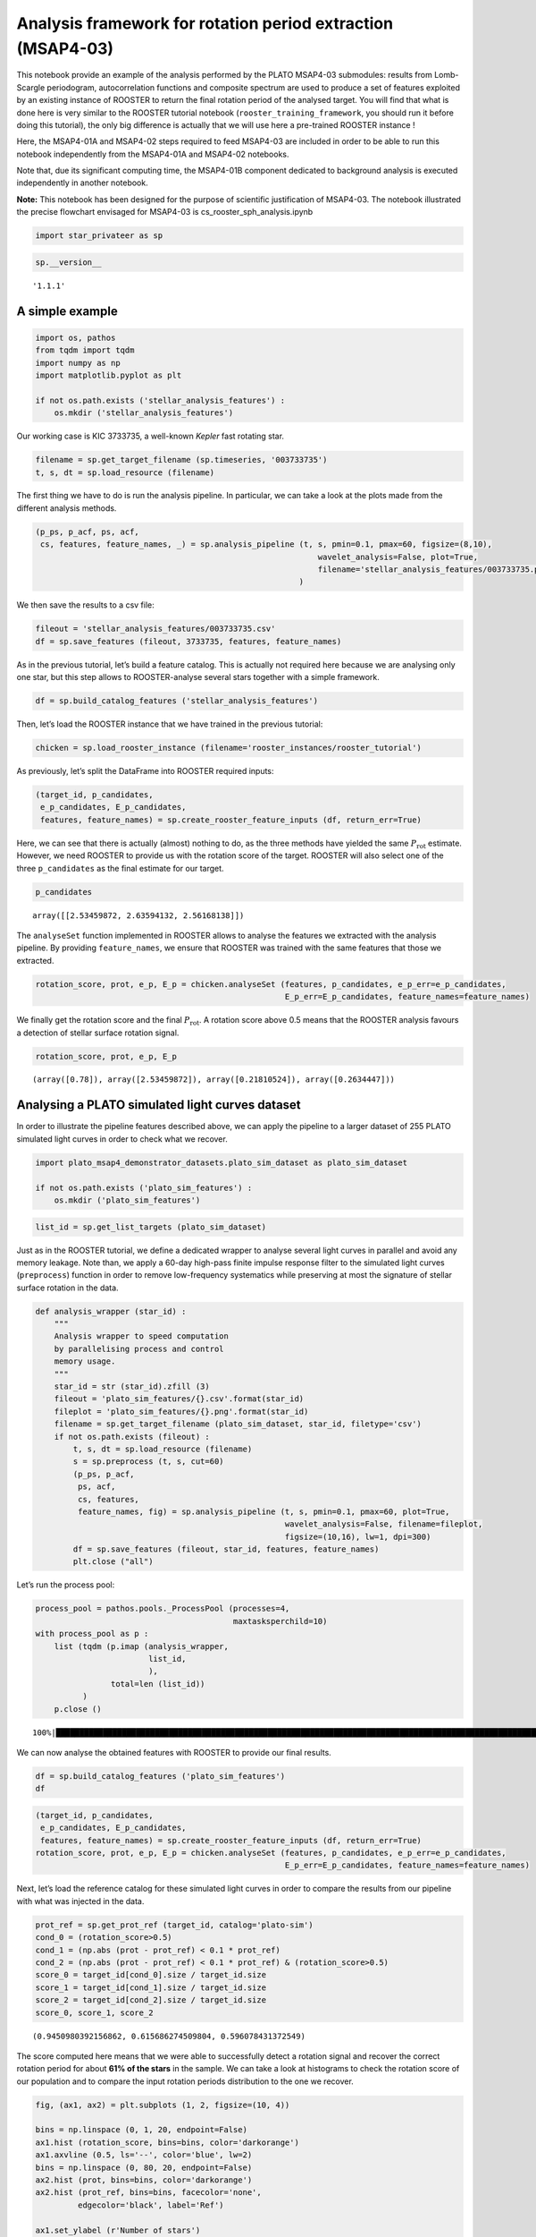 Analysis framework for rotation period extraction (MSAP4-03)
============================================================

This notebook provide an example of the analysis performed by the PLATO
MSAP4-03 submodules: results from Lomb-Scargle periodogram,
autocorrelation functions and composite spectrum are used to produce a
set of features exploited by an existing instance of ROOSTER to return
the final rotation period of the analysed target. You will find that
what is done here is very similar to the ROOSTER tutorial notebook
(``rooster_training_framework``, you should run it before doing this
tutorial), the only big difference is actually that we will use here a
pre-trained ROOSTER instance !

Here, the MSAP4-01A and MSAP4-02 steps required to feed MSAP4-03 are
included in order to be able to run this notebook independently from the
MSAP4-01A and MSAP4-02 notebooks.

Note that, due its significant computing time, the MSAP4-01B component
dedicated to background analysis is executed independently in another
notebook.

**Note:** This notebook has been designed for the purpose of scientific
justification of MSAP4-03. The notebook illustrated the precise
flowchart envisaged for MSAP4-03 is cs_rooster_sph_analysis.ipynb

.. code:: ipython3

    import star_privateer as sp

.. code:: ipython3

    sp.__version__




.. parsed-literal::

    '1.1.1'



A simple example
----------------

.. code:: ipython3

    import os, pathos
    from tqdm import tqdm
    import numpy as np
    import matplotlib.pyplot as plt
    
    if not os.path.exists ('stellar_analysis_features') :
        os.mkdir ('stellar_analysis_features')  

Our working case is KIC 3733735, a well-known *Kepler* fast rotating
star.

.. code:: ipython3

    filename = sp.get_target_filename (sp.timeseries, '003733735')
    t, s, dt = sp.load_resource (filename)

The first thing we have to do is run the analysis pipeline. In
particular, we can take a look at the plots made from the different
analysis methods.

.. code:: ipython3

    (p_ps, p_acf, ps, acf, 
     cs, features, feature_names, _) = sp.analysis_pipeline (t, s, pmin=0.1, pmax=60, figsize=(8,10),
                                                                wavelet_analysis=False, plot=True,
                                                                filename='stellar_analysis_features/003733735.png',
                                                            )



.. image:: stellar_analysis_framework_files/stellar_analysis_framework_8_0.png


We then save the results to a csv file:

.. code:: ipython3

    fileout = 'stellar_analysis_features/003733735.csv'
    df = sp.save_features (fileout, 3733735, features, feature_names)

As in the previous tutorial, let’s build a feature catalog. This is
actually not required here because we are analysing only one star, but
this step allows to ROOSTER-analyse several stars together with a simple
framework.

.. code:: ipython3

    df = sp.build_catalog_features ('stellar_analysis_features')

Then, let’s load the ROOSTER instance that we have trained in the
previous tutorial:

.. code:: ipython3

    chicken = sp.load_rooster_instance (filename='rooster_instances/rooster_tutorial')

As previously, let’s split the DataFrame into ROOSTER required inputs:

.. code:: ipython3

    (target_id, p_candidates, 
     e_p_candidates, E_p_candidates, 
     features, feature_names) = sp.create_rooster_feature_inputs (df, return_err=True)

Here, we can see that there is actually (almost) nothing to do, as the
three methods have yielded the same :math:`P_\mathrm{rot}` estimate.
However, we need ROOSTER to provide us with the rotation score of the
target. ROOSTER will also select one of the three ``p_candidates`` as
the final estimate for our target.

.. code:: ipython3

    p_candidates




.. parsed-literal::

    array([[2.53459872, 2.63594132, 2.56168138]])



The ``analyseSet`` function implemented in ROOSTER allows to analyse the
features we extracted with the analysis pipeline. By providing
``feature_names``, we ensure that ROOSTER was trained with the same
features that those we extracted.

.. code:: ipython3

    rotation_score, prot, e_p, E_p = chicken.analyseSet (features, p_candidates, e_p_err=e_p_candidates,
                                                         E_p_err=E_p_candidates, feature_names=feature_names)

We finally get the rotation score and the final :math:`P_\mathrm{rot}`.
A rotation score above 0.5 means that the ROOSTER analysis favours a
detection of stellar surface rotation signal.

.. code:: ipython3

    rotation_score, prot, e_p, E_p




.. parsed-literal::

    (array([0.78]), array([2.53459872]), array([0.21810524]), array([0.2634447]))



Analysing a PLATO simulated light curves dataset
------------------------------------------------

In order to illustrate the pipeline features described above, we can
apply the pipeline to a larger dataset of 255 PLATO simulated light
curves in order to check what we recover.

.. code:: ipython3

    import plato_msap4_demonstrator_datasets.plato_sim_dataset as plato_sim_dataset
    
    if not os.path.exists ('plato_sim_features') :
        os.mkdir ('plato_sim_features')

.. code:: ipython3

    list_id = sp.get_list_targets (plato_sim_dataset)

Just as in the ROOSTER tutorial, we define a dedicated wrapper to
analyse several light curves in parallel and avoid any memory leakage.
Note than, we apply a 60-day high-pass finite impulse response filter to
the simulated light curves (``preprocess``) function in order to remove
low-frequency systematics while preserving at most the signature of
stellar surface rotation in the data.

.. code:: ipython3

    def analysis_wrapper (star_id) :
        """
        Analysis wrapper to speed computation
        by parallelising process and control
        memory usage.
        """
        star_id = str (star_id).zfill (3)
        fileout = 'plato_sim_features/{}.csv'.format(star_id)
        fileplot = 'plato_sim_features/{}.png'.format(star_id)
        filename = sp.get_target_filename (plato_sim_dataset, star_id, filetype='csv')
        if not os.path.exists (fileout) :
            t, s, dt = sp.load_resource (filename)
            s = sp.preprocess (t, s, cut=60)
            (p_ps, p_acf, 
             ps, acf, 
             cs, features, 
             feature_names, fig) = sp.analysis_pipeline (t, s, pmin=0.1, pmax=60, plot=True,
                                                         wavelet_analysis=False, filename=fileplot,
                                                         figsize=(10,16), lw=1, dpi=300)
            df = sp.save_features (fileout, star_id, features, feature_names)
            plt.close ("all")

Let’s run the process pool:

.. code:: ipython3

    process_pool = pathos.pools._ProcessPool (processes=4, 
                                              maxtasksperchild=10)
    with process_pool as p :
        list (tqdm (p.imap (analysis_wrapper,
                            list_id,
                            ),
                    total=len (list_id))
              )
        p.close ()


.. parsed-literal::

    100%|█████████████████████████████████████████████████████████████████████████████████████████████████████████████████████████| 255/255 [00:00<00:00, 843.21it/s]


We can now analyse the obtained features with ROOSTER to provide our
final results.

.. code:: ipython3

    df = sp.build_catalog_features ('plato_sim_features')
    df




.. raw:: html

    <div>
    <style scoped>
        .dataframe tbody tr th:only-of-type {
            vertical-align: middle;
        }
    
        .dataframe tbody tr th {
            vertical-align: top;
        }
    
        .dataframe thead th {
            text-align: right;
        }
    </style>
    <table border="1" class="dataframe">
      <thead>
        <tr style="text-align: right;">
          <th></th>
          <th>prot_ps</th>
          <th>prot_acf</th>
          <th>prot_cs</th>
          <th>e_prot_ps</th>
          <th>E_prot_ps</th>
          <th>e_prot_acf</th>
          <th>E_prot_acf</th>
          <th>e_prot_cs</th>
          <th>E_prot_cs</th>
          <th>sph_ps</th>
          <th>sph_acf</th>
          <th>sph_cs</th>
          <th>h_ps</th>
          <th>fa_prob_ps</th>
          <th>hacf</th>
          <th>gacf</th>
          <th>hcs</th>
        </tr>
        <tr>
          <th>target_id</th>
          <th></th>
          <th></th>
          <th></th>
          <th></th>
          <th></th>
          <th></th>
          <th></th>
          <th></th>
          <th></th>
          <th></th>
          <th></th>
          <th></th>
          <th></th>
          <th></th>
          <th></th>
          <th></th>
          <th></th>
        </tr>
      </thead>
      <tbody>
        <tr>
          <th>0</th>
          <td>42.955113</td>
          <td>36.201157</td>
          <td>43.493698</td>
          <td>5.139282</td>
          <td>6.755867</td>
          <td>-1.0</td>
          <td>-1.0</td>
          <td>1.911796</td>
          <td>1.911796</td>
          <td>809.302045</td>
          <td>770.019836</td>
          <td>804.306555</td>
          <td>4.573669e+06</td>
          <td>0.0</td>
          <td>0.522076</td>
          <td>0.174793</td>
          <td>0.804396</td>
        </tr>
        <tr>
          <th>1</th>
          <td>33.388871</td>
          <td>32.603958</td>
          <td>33.124768</td>
          <td>7.850812</td>
          <td>14.820267</td>
          <td>-1.0</td>
          <td>-1.0</td>
          <td>5.027412</td>
          <td>5.027412</td>
          <td>197.317073</td>
          <td>196.573468</td>
          <td>196.860684</td>
          <td>5.452245e+03</td>
          <td>0.0</td>
          <td>0.095639</td>
          <td>0.045796</td>
          <td>0.527596</td>
        </tr>
        <tr>
          <th>2</th>
          <td>17.529157</td>
          <td>18.062384</td>
          <td>17.308610</td>
          <td>1.997207</td>
          <td>2.586628</td>
          <td>-1.0</td>
          <td>-1.0</td>
          <td>0.424356</td>
          <td>0.424356</td>
          <td>131.463440</td>
          <td>132.741191</td>
          <td>131.613358</td>
          <td>9.626133e+03</td>
          <td>0.0</td>
          <td>0.226074</td>
          <td>0.162293</td>
          <td>0.137714</td>
        </tr>
        <tr>
          <th>3</th>
          <td>21.247463</td>
          <td>20.791534</td>
          <td>20.918945</td>
          <td>2.308992</td>
          <td>2.950196</td>
          <td>-1.0</td>
          <td>-1.0</td>
          <td>0.729080</td>
          <td>0.729080</td>
          <td>108.132491</td>
          <td>108.613715</td>
          <td>108.524835</td>
          <td>1.468874e+04</td>
          <td>0.0</td>
          <td>0.316458</td>
          <td>0.308489</td>
          <td>0.075097</td>
        </tr>
        <tr>
          <th>4</th>
          <td>28.636742</td>
          <td>28.770649</td>
          <td>29.353447</td>
          <td>3.606657</td>
          <td>4.821026</td>
          <td>-1.0</td>
          <td>-1.0</td>
          <td>1.331297</td>
          <td>1.331297</td>
          <td>156.739595</td>
          <td>156.556259</td>
          <td>156.091130</td>
          <td>8.556843e+02</td>
          <td>0.0</td>
          <td>0.021029</td>
          <td>0.021854</td>
          <td>0.433539</td>
        </tr>
        <tr>
          <th>...</th>
          <td>...</td>
          <td>...</td>
          <td>...</td>
          <td>...</td>
          <td>...</td>
          <td>...</td>
          <td>...</td>
          <td>...</td>
          <td>...</td>
          <td>...</td>
          <td>...</td>
          <td>...</td>
          <td>...</td>
          <td>...</td>
          <td>...</td>
          <td>...</td>
          <td>...</td>
        </tr>
        <tr>
          <th>250</th>
          <td>31.871195</td>
          <td>29.319257</td>
          <td>31.239800</td>
          <td>9.996470</td>
          <td>26.822076</td>
          <td>-1.0</td>
          <td>-1.0</td>
          <td>4.055894</td>
          <td>4.055894</td>
          <td>213.718124</td>
          <td>204.408037</td>
          <td>215.372660</td>
          <td>4.368693e+04</td>
          <td>0.0</td>
          <td>0.832173</td>
          <td>0.428776</td>
          <td>0.880686</td>
        </tr>
        <tr>
          <th>251</th>
          <td>20.214171</td>
          <td>19.027656</td>
          <td>20.212371</td>
          <td>1.917448</td>
          <td>2.366382</td>
          <td>-1.0</td>
          <td>-1.0</td>
          <td>1.729649</td>
          <td>1.729649</td>
          <td>187.913408</td>
          <td>178.586179</td>
          <td>187.910206</td>
          <td>8.072857e+04</td>
          <td>0.0</td>
          <td>0.688937</td>
          <td>0.313818</td>
          <td>0.835033</td>
        </tr>
        <tr>
          <th>252</th>
          <td>36.903489</td>
          <td>37.805314</td>
          <td>36.899833</td>
          <td>5.608447</td>
          <td>8.057559</td>
          <td>-1.0</td>
          <td>-1.0</td>
          <td>5.558169</td>
          <td>5.558169</td>
          <td>1488.425513</td>
          <td>1505.598715</td>
          <td>1488.392507</td>
          <td>8.011975e+06</td>
          <td>0.0</td>
          <td>1.508467</td>
          <td>0.751838</td>
          <td>0.976312</td>
        </tr>
        <tr>
          <th>253</th>
          <td>17.182045</td>
          <td>17.395722</td>
          <td>17.517652</td>
          <td>2.098990</td>
          <td>2.777632</td>
          <td>-1.0</td>
          <td>-1.0</td>
          <td>2.245630</td>
          <td>2.245630</td>
          <td>164.770235</td>
          <td>164.282166</td>
          <td>164.016051</td>
          <td>1.954305e+04</td>
          <td>0.0</td>
          <td>0.613475</td>
          <td>0.262470</td>
          <td>0.091111</td>
        </tr>
        <tr>
          <th>254</th>
          <td>18.950440</td>
          <td>18.659603</td>
          <td>18.951406</td>
          <td>1.989637</td>
          <td>2.518474</td>
          <td>-1.0</td>
          <td>-1.0</td>
          <td>0.592259</td>
          <td>0.592259</td>
          <td>1210.035639</td>
          <td>1216.557654</td>
          <td>1209.993163</td>
          <td>7.215866e+06</td>
          <td>0.0</td>
          <td>0.813409</td>
          <td>0.298095</td>
          <td>0.997597</td>
        </tr>
      </tbody>
    </table>
    <p>255 rows × 17 columns</p>
    </div>



.. code:: ipython3

    (target_id, p_candidates, 
     e_p_candidates, E_p_candidates, 
     features, feature_names) = sp.create_rooster_feature_inputs (df, return_err=True)
    rotation_score, prot, e_p, E_p = chicken.analyseSet (features, p_candidates, e_p_err=e_p_candidates,
                                                         E_p_err=E_p_candidates, feature_names=feature_names)

Next, let’s load the reference catalog for these simulated light curves
in order to compare the results from our pipeline with what was injected
in the data.

.. code:: ipython3

    prot_ref = sp.get_prot_ref (target_id, catalog='plato-sim')
    cond_0 = (rotation_score>0.5)
    cond_1 = (np.abs (prot - prot_ref) < 0.1 * prot_ref) 
    cond_2 = (np.abs (prot - prot_ref) < 0.1 * prot_ref) & (rotation_score>0.5)
    score_0 = target_id[cond_0].size / target_id.size
    score_1 = target_id[cond_1].size / target_id.size
    score_2 = target_id[cond_2].size / target_id.size
    score_0, score_1, score_2




.. parsed-literal::

    (0.9450980392156862, 0.615686274509804, 0.596078431372549)



The score computed here means that we were able to successfully detect a
rotation signal and recover the correct rotation period for about **61%
of the stars** in the sample. We can take a look at histograms to check
the rotation score of our population and to compare the input rotation
periods distribution to the one we recover.

.. code:: ipython3

    fig, (ax1, ax2) = plt.subplots (1, 2, figsize=(10, 4))
    
    bins = np.linspace (0, 1, 20, endpoint=False)
    ax1.hist (rotation_score, bins=bins, color='darkorange')
    ax1.axvline (0.5, ls='--', color='blue', lw=2)
    bins = np.linspace (0, 80, 20, endpoint=False)
    ax2.hist (prot, bins=bins, color='darkorange')
    ax2.hist (prot_ref, bins=bins, facecolor='none',
             edgecolor='black', label='Ref')
    
    ax1.set_ylabel (r'Number of stars')
    ax1.set_xlabel (r'Rotation score')
    ax2.set_xlabel (r'$P_\mathrm{rot}$ (day)')
    
    ax1.set_xlim (0, 1)
    ax2.set_xlim (0, 80)




.. parsed-literal::

    (0.0, 80.0)




.. image:: stellar_analysis_framework_files/stellar_analysis_framework_36_1.png

